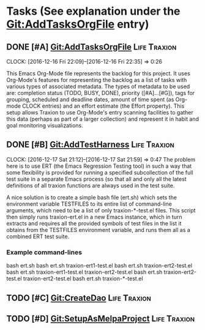 * Tasks (See explanation under the Git:AddTasksOrgFile entry)
** DONE [#A] Git:AddTasksOrgFile                                                                          :Life:Traxion:
   SCHEDULED: <2016-12-16 Fri> DEADLINE: <2016-12-16 Fri>
   CLOCK: [2016-12-16 Fri 22:09]--[2016-12-16 Fri 22:35] =>  0:26
   :PROPERTIES:
   :Effort:   0:30
   :END:
   This Emacs Org-Mode file represents the backlog for this project.
   It uses Org-Mode's features for representing the backlog as a list
   of tasks with various types of associated metadata.  The types of
   metadata to be used are: completion status (TODO, BUSY, DONE),
   priority ([#A]...[#G]), tags for grouping, scheduled and deadline
   dates, amount of time spent (as Org-mode CLOCK entries) and an
   effort estimate (the Effort property).  This setup allows Traxion
   to use Org-Mode's entry scanning facilities to gather this data
   (perhaps as part of a larger collection) and represent it in habit
   and goal monitoring visualizations.
** DONE [#B] Git:AddTestHarness                                                                           :Life:Traxion:
   SCHEDULED: <2016-12-16 Fri>
   CLOCK: [2016-12-17 Sat 21:12]--[2016-12-17 Sat 21:59] =>  0:47
   The problem here is to use ERT (the Emacs Regression Testing tool)
   in such a way that some flexibility is provided for running a
   specified subcollection of the full test suite in a separate Emacs
   process (so that all and only all the latest definitions of all
   traxion functions are always used in the test suite.

   A nice solution is to create a simple bash file (ert.sh) which sets
   the environment variable TESTFILES to its entire list of
   command-line arguments, which need to be a list of only
   traxion-*-test.el files.  This script then simply runs
   traxion-ert.el in a new Emacs instance, which in turn extracts and
   requires all the provided symbols of test files in the list it
   obtains from the TESTFILES environment variable, and runs them all
   as a combined ERT test suite.
*** Example command-lines
    bash ert.sh
    bash ert.sh traxion-ert1-test.el
    bash ert.sh traxion-ert2-test.el
    bash ert.sh traxion-ert1-test.el traxion-ert2-test.el
    bash ert.sh traxion-ert2-test.el traxion-ert2-test.el
    bash ert.sh traxion-*-test.el
** TODO [#C] Git:CreateDao                                                                                :Life:Traxion:
   SCHEDULED: <2016-12-16 Fri>
** TODO [#D] Git:SetupAsMelpaProject                                                                      :Life:Traxion:
   SCHEDULED: <2016-12-16 Fri>

